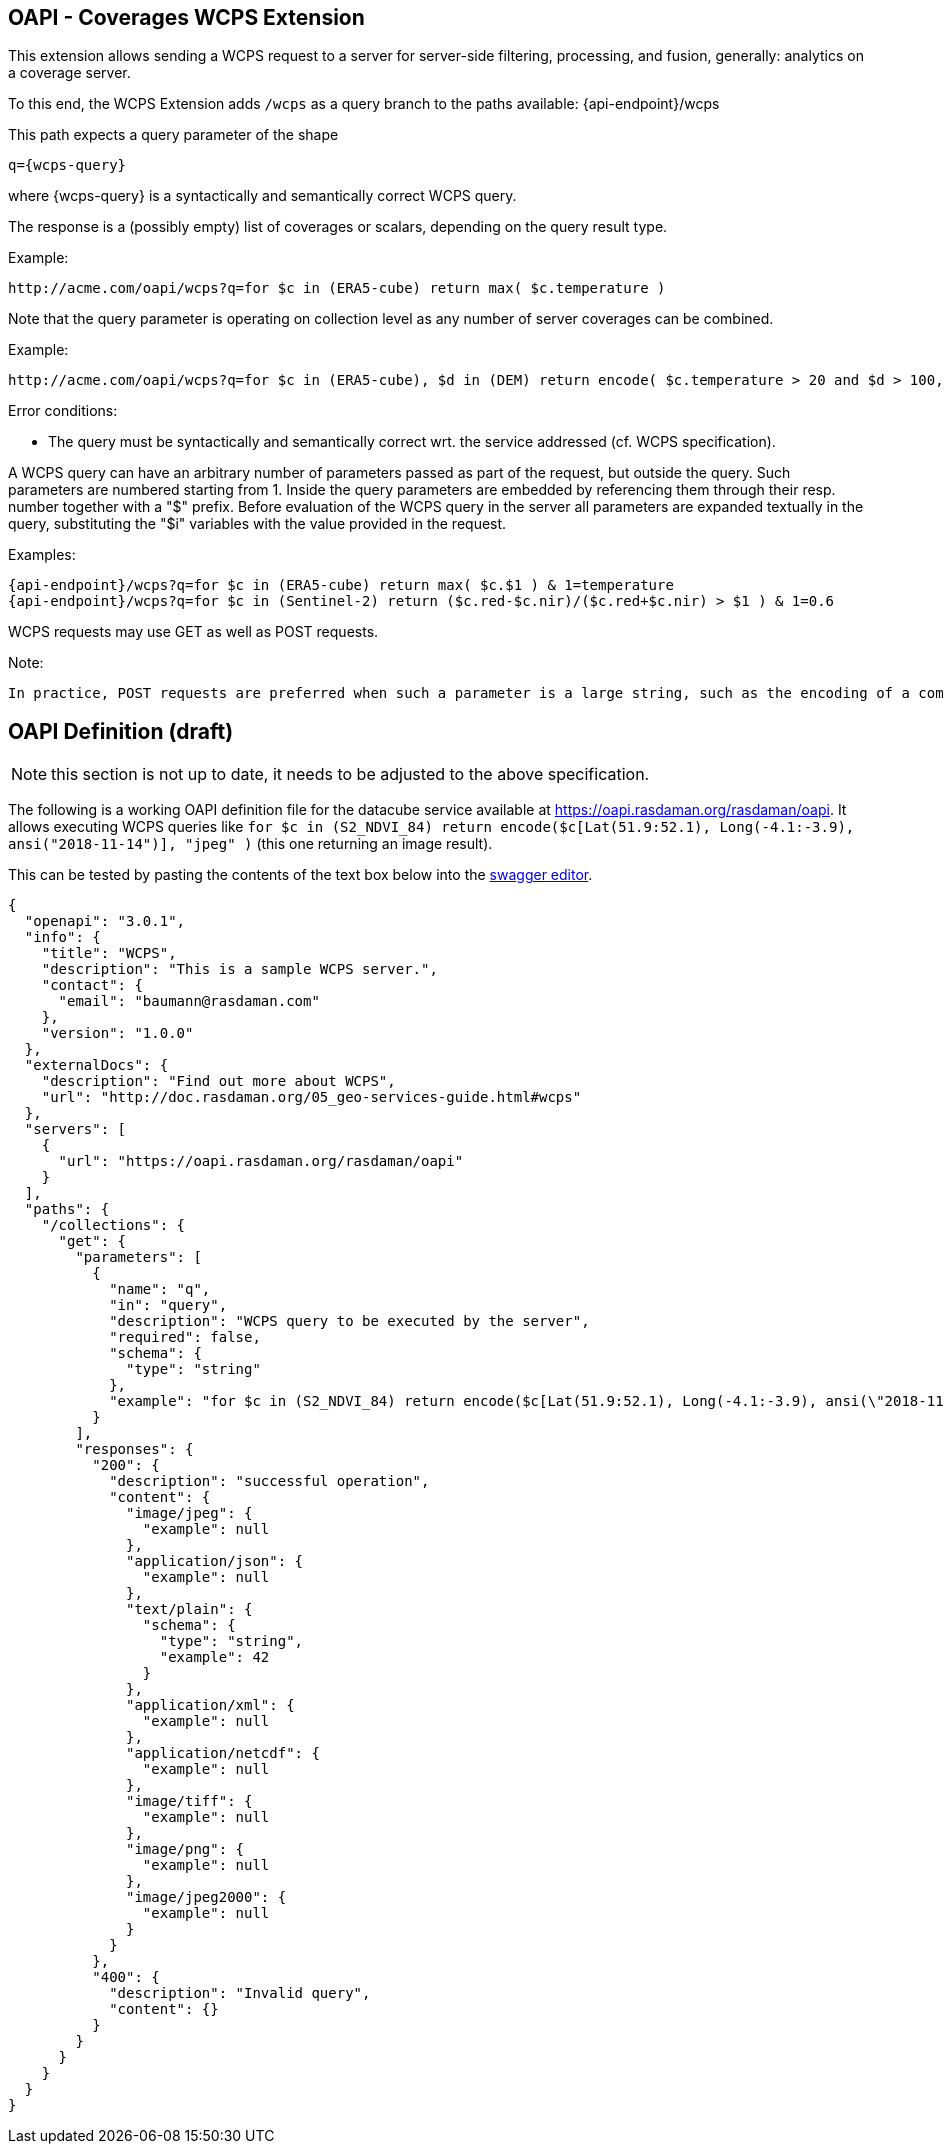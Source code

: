 == OAPI - Coverages WCPS Extension

This extension allows sending a WCPS request to a server for server-side filtering, processing, and fusion, generally: analytics on a coverage server.

To this end, the WCPS Extension adds `/wcps` as a query branch to the paths available:
    {api-endpoint}/wcps

This path expects a query parameter of the shape

    q={wcps-query}

where {wcps-query} is a syntactically and semantically correct WCPS query.

The response is a (possibly empty) list of coverages or scalars, depending on the query result type.

Example:

    http://acme.com/oapi/wcps?q=for $c in (ERA5-cube) return max( $c.temperature )

Note that the query parameter is operating on collection level as any number of server coverages can be combined.

Example:

    http://acme.com/oapi/wcps?q=for $c in (ERA5-cube), $d in (DEM) return encode( $c.temperature > 20 and $d > 100, "image/png" )

Error conditions:

*    The query must be syntactically and semantically correct wrt. the service addressed (cf. WCPS specification).


A WCPS query can have an arbitrary number of parameters passed as part of the request, but outside the query. Such parameters are numbered starting from 1. Inside the query parameters are embedded by referencing them through their resp. number together with a "$" prefix. Before evaluation of the WCPS query in the server all parameters are expanded textually in the query, substituting the "$i" variables with the value provided in the request.

Examples:

    {api-endpoint}/wcps?q=for $c in (ERA5-cube) return max( $c.$1 ) & 1=temperature
    {api-endpoint}/wcps?q=for $c in (Sentinel-2) return ($c.red-$c.nir)/($c.red+$c.nir) > $1 ) & 1=0.6

WCPS requests may use GET as well as POST requests. 

Note:

    In practice, POST requests are preferred when such a parameter is a large string, such as the encoding of a complete coverage provided as input parameter. 

== OAPI Definition (draft)

NOTE: this section is not up to date, it needs to be adjusted to the above specification.

The following is a working OAPI definition file for the datacube service available at https://oapi.rasdaman.org/rasdaman/oapi. It allows executing WCPS queries like `for $c in (S2_NDVI_84) return encode($c[Lat(51.9:52.1), Long(-4.1:-3.9), ansi("2018-11-14")], "jpeg" )` (this one returning an image result). 

This can be tested by pasting the contents of the text box below into the link:http://editor.swagger.io/[swagger editor].
....
{ 
  "openapi": "3.0.1",
  "info": {
    "title": "WCPS",
    "description": "This is a sample WCPS server.",
    "contact": {
      "email": "baumann@rasdaman.com"
    },
    "version": "1.0.0"
  },
  "externalDocs": {
    "description": "Find out more about WCPS",
    "url": "http://doc.rasdaman.org/05_geo-services-guide.html#wcps"
  },
  "servers": [
    {
      "url": "https://oapi.rasdaman.org/rasdaman/oapi"
    }
  ],
  "paths": {
    "/collections": {
      "get": {
        "parameters": [
          {
            "name": "q",
            "in": "query",
            "description": "WCPS query to be executed by the server",
            "required": false,
            "schema": {
              "type": "string"
            },
            "example": "for $c in (S2_NDVI_84) return encode($c[Lat(51.9:52.1), Long(-4.1:-3.9), ansi(\"2018-11-14\")], \"jpeg\")"
          }
        ],
        "responses": {
          "200": {
            "description": "successful operation",
            "content": {
              "image/jpeg": {
                "example": null
              },
              "application/json": {
                "example": null
              },
              "text/plain": {
                "schema": {
                  "type": "string",
                  "example": 42
                }
              },
              "application/xml": {
                "example": null
              },
              "application/netcdf": {
                "example": null
              },
              "image/tiff": {
                "example": null
              },
              "image/png": {
                "example": null
              },
              "image/jpeg2000": {
                "example": null
              } 
            } 
          },  
          "400": {
            "description": "Invalid query",
            "content": {}
          }     
        }     
      }
    }
  }
}
....

